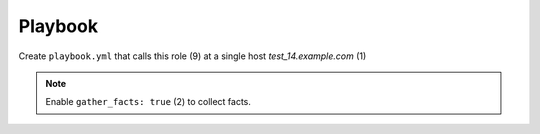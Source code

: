 .. _ug_playbook:

Playbook
========

Create ``playbook.yml`` that calls this role (9) at a single host
*test_14.example.com* (1)

.. code-block:: yaml
   :linenos:
   :emphasize-lines: 1,9

   - hosts: test_14.example.com
     gather_facts: true
     connection: ssh
     remote_user: admin
     become: true
     become_user: root
     become_method: sudo
     roles:
       - vbotka.freebsd_postinstall

.. note:: Enable ``gather_facts: true`` (2) to collect facts.

.. seealso::
   * For details see `Connection Plugins <https://docs.ansible.com/ansible/latest/plugins/connection.html>`_ (3-4)
   * See also `Understanding Privilege Escalation <https://docs.ansible.com/ansible/latest/user_guide/become.html#understanding-privilege-escalation>`_ (5-7)
